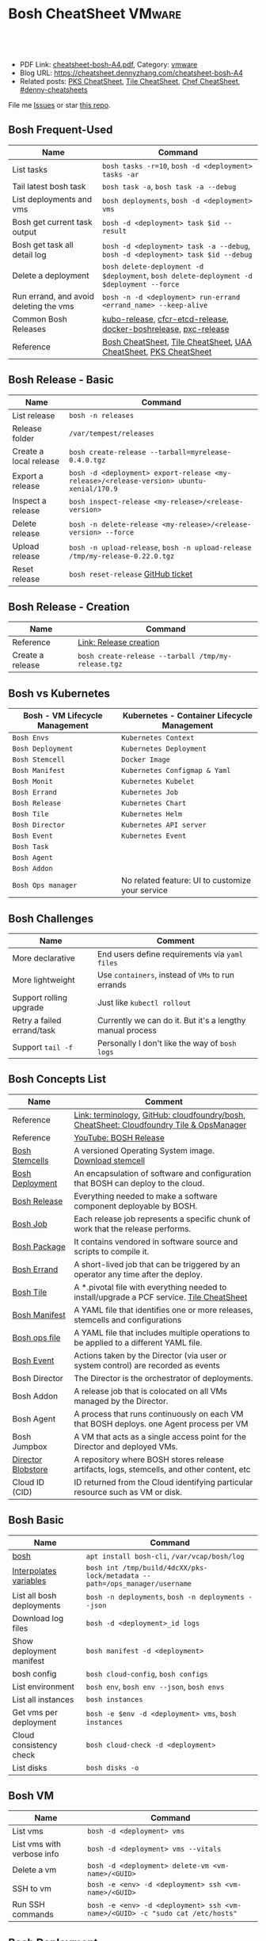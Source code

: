 * Bosh CheatSheet                                                    :VMware:
:PROPERTIES:
:type:     pivotal, pks, vmware
:export_file_name: cheatsheet-bosh-A4.pdf
:END:

#+BEGIN_HTML
<a href="https://github.com/dennyzhang/cheatsheet-bosh-A4"><img align="right" width="200" height="183" src="https://www.dennyzhang.com/wp-content/uploads/denny/watermark/github.png" /></a>
<div id="the whole thing" style="overflow: hidden;">
<div style="float: left; padding: 5px"> <a href="https://www.linkedin.com/in/dennyzhang001"><img src="https://www.dennyzhang.com/wp-content/uploads/sns/linkedin.png" alt="linkedin" /></a></div>
<div style="float: left; padding: 5px"><a href="https://github.com/dennyzhang"><img src="https://www.dennyzhang.com/wp-content/uploads/sns/github.png" alt="github" /></a></div>
<div style="float: left; padding: 5px"><a href="https://www.dennyzhang.com/slack" target="_blank" rel="nofollow"><img src="https://slack.dennyzhang.com/badge.svg" alt="slack"/></a></div>
</div>

<br/><br/>
<a href="http://makeapullrequest.com" target="_blank" rel="nofollow"><img src="https://img.shields.io/badge/PRs-welcome-brightgreen.svg" alt="PRs Welcome"/></a>
#+END_HTML

- PDF Link: [[https://github.com/dennyzhang/cheatsheet-bosh-A4/blob/master/cheatsheet-bosh-A4.pdf][cheatsheet-bosh-A4.pdf]], Category: [[https://cheatsheet.dennyzhang.com/category/vmware/][vmware]]
- Blog URL: https://cheatsheet.dennyzhang.com/cheatsheet-bosh-A4
- Related posts: [[https://cheatsheet.dennyzhang.com/cheatsheet-pks-A4][PKS CheatSheet]], [[https://cheatsheet.dennyzhang.com/cheatsheet-tile-A4][Tile CheatSheet]], [[https://cheatsheet.dennyzhang.com/cheatsheet-chef-A4][Chef CheatSheet]], [[https://github.com/topics/denny-cheatsheets][#denny-cheatsheets]]

File me [[https://github.com/DennyZhang/cheatsheet-bosh-A4/issues][Issues]] or star [[https://github.com/DennyZhang/cheatsheet-bosh-A4][this repo]].

[[https://cheatsheet.dennyzhang.com/cheatsheet-bosh-A4][https://raw.githubusercontent.com/dennyzhang/cheatsheet-bosh-A4/master/bosh-workflow-intro.jpg]]

** Bosh Frequent-Used
| Name                                   | Command                                                                                  |
|----------------------------------------+------------------------------------------------------------------------------------------|
| List tasks                             | =bosh tasks -r=10=, =bosh -d <deployment> tasks -ar=                                     |
| Tail latest bosh task                  | =bosh task -a=, =bosh task -a --debug=                                                   |
| List deployments and vms               | =bosh deployments=, =bosh -d <deployment> vms=                                           |
| Bosh get current task output           | =bosh -d <deployment> task $id --result=                                                 |
| Bosh get task all detail log           | =bosh -d <deployment> task -a --debug=, =bosh -d <deployment> task $id --debug=          |
| Delete a deployment                    | =bosh delete-deployment -d $deployment=, =bosh delete-deployment -d $deployment --force= |
| Run errand, and avoid deleting the vms | =bosh -n -d <deployment> run-errand <errand_name> --keep-alive=                          |
| Common Bosh Releases                   | [[https://github.com/cloudfoundry-incubator/kubo-release][kubo-release]], [[https://github.com/cloudfoundry-incubator/cfcr-etcd-release][cfcr-etcd-release]], [[https://github.com/cloudfoundry-incubator/docker-boshrelease][docker-boshrelease]], [[https://github.com/cloudfoundry-incubator/pxc-release][pxc-release]]                         |
| Reference                              | [[https://cheatsheet.dennyzhang.com/cheatsheet-bosh-A4][Bosh CheatSheet]], [[https://cheatsheet.dennyzhang.com/cheatsheet-tile-A4][Tile CheatSheet]], [[https://cheatsheet.dennyzhang.com/cheatsheet-uaa-A4][UAA CheatSheet]], [[https://cheatsheet.dennyzhang.com/cheatsheet-pks-A4][PKS CheatSheet]]                         |
** Bosh Release - Basic
| Name                    | Command                                                                                    |
|-------------------------+--------------------------------------------------------------------------------------------|
| List release            | =bosh -n releases=                                                                         |
| Release folder          | =/var/tempest/releases=                                                                    |
| Create a local release  | =bosh create-release --tarball=myrelease-0.4.0.tgz=                                        |
| Export a release        | =bosh -d <deployment> export-release <my-release>/<release-version> ubuntu-xenial/170.9= |
| Inspect a release       | =bosh inspect-release <my-release>/<release-version>=                                      |
| Delete release          | =bosh -n delete-release <my-release>/<release-version> --force=                            |
| Upload release          | =bosh -n upload-release=, =bosh -n upload-release /tmp/my-release-0.22.0.tgz=              |
| Reset release           | =bosh reset-release= [[https://github.com/cloudfoundry/bosh-cli/issues/28][GitHub ticket]]                                                         |
** Bosh Release - Creation
| Name             | Command                                             |
|------------------+-----------------------------------------------------|
| Reference        | [[https://bosh.io/docs/cli-v2/#release-creation][Link: Release creation]]                              |
| Create a release | =bosh create-release --tarball /tmp/my-release.tgz= |
#+BEGIN_HTML
<a href="https://www.dennyzhang.com"><img align="right" width="185" height="37" src="https://raw.githubusercontent.com/USDevOps/mywechat-slack-group/master/images/dns_small.png"></a>
#+END_HTML
** Bosh vs Kubernetes
| Bosh - VM Lifecycle Management | Kubernetes - Container Lifecycle Management      |
|--------------------------------+--------------------------------------------------|
| =Bosh Envs=                    | =Kubernetes Context=                             |
| =Bosh Deployment=              | =Kubernetes Deployment=                          |
| =Bosh Stemcell=                | =Docker Image=                                   |
| =Bosh Manifest=                | =Kubernetes Configmap & Yaml=                    |
| =Bosh Monit=                   | =Kubernetes Kubelet=                             |
| =Bosh Errand=                  | =Kubernetes Job=                                 |
| =Bosh Release=                 | =Kubernetes Chart=                               |
| =Bosh Tile=                    | =Kubernetes Helm=                                |
| =Bosh Director=                | =Kubernetes API server=                          |
| =Bosh Event=                   | =Kubernetes Event=                               |
| =Bosh Task=                    |                                                  |
| =Bosh Agent=                   |                                                  |
| =Bosh Addon=                   |                                                  |
| =Bosh Ops manager=             | No related feature: UI to customize your service |
** Bosh Challenges
| Name                       | Comment                                                   |
|----------------------------+-----------------------------------------------------------|
| More declarative           | End users define requirements via =yaml files=            |
| More lightweight           | Use =containers=, instead of =VMs= to run errands         |
| Support rolling upgrade    | Just like =kubectl rollout=                               |
| Retry a failed errand/task | Currently we can do it. But it's a lengthy manual process |
| Support =tail -f=          | Personally I don't like the way of =bosh logs=            |
** Bosh Concepts List
| Name               | Comment                                                                                   |
|--------------------+-------------------------------------------------------------------------------------------|
| Reference          | [[https://bosh.io/docs/terminology][Link: terminology]], [[https://github.com/cloudfoundry/bosh][GitHub: cloudfoundry/bosh]], [[https://cheatsheet.dennyzhang.com/cheatsheet-tile-A4][CheatSheet: Cloudfoundry Tile & OpsManager]]  |
| Reference          | [[https://www.youtube.com/watch?v=l91q00Vu2h8][YouTube: BOSH Release]]                                                                     |
| [[https://bosh.cloudfoundry.org/stemcells/][Bosh Stemcells]]     | A versioned Operating System image. [[https://network.pivotal.io/][Download stemcell]]                                     |
| [[https://bosh.io/docs/terminology/#deployment][Bosh Deployment]]    | An encapsulation of software and configuration that BOSH can deploy to the cloud.         |
| [[https://bosh.io/docs/release/][Bosh Release]]       | Everything needed to make a software component deployable by BOSH.                        |
| [[https://bosh.io/docs/jobs/][Bosh Job]]           | Each release job represents a specific chunk of work that the release performs.           |
| [[https://bosh.io/docs/terminology/#package][Bosh Package]]       | It contains vendored in software source and scripts to compile it.                        |
| [[https://bosh.io/docs/errands/][Bosh Errand]]        | A short-lived job that can be triggered by an operator any time after the deploy.         |
|--------------------+-------------------------------------------------------------------------------------------|
| [[https://docs.pivotal.io/tiledev/2-2/tile-structure.html][Bosh Tile]]          | A *.pivotal file with everything needed to install/upgrade a PCF service. [[https://cheatsheet.dennyzhang.com/cheatsheet-tile-A4][Tile CheatSheet]] |
| [[https://bosh.io/docs/terminology/#manifest][Bosh Manifest]]      | A YAML file that identifies one or more releases, stemcells and configurations            |
| [[https://bosh.io/docs/terminology/#operations-file][Bosh ops file]]      | A YAML file that includes multiple operations to be applied to a different YAML file.     |
| [[https://bosh.io/docs/terminology/#event][Bosh Event]]         | Actions taken by the Director (via user or system control) are recorded as events         |
|--------------------+-------------------------------------------------------------------------------------------|
| Bosh Director      | The Director is the orchestrator of deployments.                                          |
| Bosh Addon         | A release job that is colocated on all VMs managed by the Director.                       |
| Bosh Agent         | A process that runs continuously on each VM that BOSH deploys. one Agent process per VM   |
| Bosh Jumpbox       | A VM that acts as a single access point for the Director and deployed VMs.                |
| [[https://bosh.io/docs/release-blobs/][Director Blobstore]] | A repository where BOSH stores release artifacts, logs, stemcells, and other content, etc |
| Cloud ID (CID)     | ID returned from the Cloud identifying particular resource such as VM or disk.            |
** Bosh Basic
| Name                      | Command                                                                    |
|---------------------------+----------------------------------------------------------------------------|
| [[https://bosh.io/docs/cli-v2/][bosh]]                      | =apt install bosh-cli=, =/var/vcap/bosh/log=                               |
| [[https://bosh.io/docs/cli-int/][Interpolates variables]]    | =bosh int /tmp/build/4dcXX/pks-lock/metadata --path=/ops_manager/username= |
| List all bosh deployments | =bosh -n deployments=, =bosh -n deployments --json=                        |
| Download log files        | =bosh -d <deployment>_id logs=                                             |
| Show deployment manifest  | =bosh manifest -d <deployment>=                                            |
| bosh config               | =bosh cloud-config=, =bosh configs=                                        |
| List environment          | =bosh env=, =bosh env --json=, =bosh envs=                                 |
| List all instances        | =bosh instances=                                                           |
| Get vms per deployment    | =bosh -e $env -d <deployment> vms=, =bosh instances=                       |
| Cloud consistency check   | =bosh cloud-check -d <deployment>=                                         |
| List disks                | =bosh disks -o=                                                            |
** Bosh VM
| Name                       | Command                                                                       |
|----------------------------+-------------------------------------------------------------------------------|
| List vms                   | =bosh -d <deployment> vms=                                                    |
| List vms with verbose info | =bosh -d <deployment> vms --vitals=                                           |
| Delete a vm                | =bosh -d <deployment> delete-vm <vm-name>/<GUID>=                             |
| SSH to vm                  | =bosh -e <env> -d <deployment> ssh <vm-name>/<GUID>=                          |
| Run SSH commands           | =bosh -e <env> -d <deployment> ssh <vm-name>/<GUID> -c "sudo cat /etc/hosts"= |

[[https://cheatsheet.dennyzhang.com/cheatsheet-bosh-A4][https://raw.githubusercontent.com/dennyzhang/cheatsheet-bosh-A4/master/bosh.jpg]]
** Bosh Deployment
| Name                          | Command                                             |
|-------------------------------+-----------------------------------------------------|
| List bosh deployments         | =bosh deployments=                                  |
| Show detail of one deployment | =bosh -d <deployment> deployment=                   |
| Delete bosh deployment        | =bosh -n -d <deployment> delete-deployment --force= |
| Get deployment manifest yaml  | =bosh manifest -d <deployment> > my.yaml=           |
| Run bosh deployment from yaml | =bosh deploy -d <deployment> my.yaml=               |
** Bosh Task
| Name                          | Command                                    |
|-------------------------------+--------------------------------------------|
| List recent tasks             | =bosh -d <deployment> tasks --recent=      |
| List all tasks                | =bosh -d <deployment> tasks -ar=           |
| Attach to current task        | =bosh -d <deployment> task -a=             |
| Get task by id                | =bosh -d <deployment> task $id=            |
| Get task detail msg           | =bosh -d <deployment> task $id --debug=    |
| Get all logs for a deployment | =bosh -d <deployment> logs=                |
| Get log for one vm            | =bosh -d <deployment> logs $instance_name= |
| List bosh events              | =bosh events=                              |
** Bosh Job - Skeleton
| Name      | Command                                  |
|-----------+------------------------------------------|
| Reference | [[https://github.com/cloudfoundry-incubator/kubo-release/tree/master/jobs][Example: kubo-release/jobs]]               |
| provides  | Export resources for other bosh releases |
| consumes  | Use resources from other bosh releases   |
| packages  | Packages get installed by bosh           |
| templates | Conf files                               |
#+BEGIN_HTML
<a href="https://www.dennyzhang.com"><img align="right" width="185" height="37" src="https://raw.githubusercontent.com/USDevOps/mywechat-slack-group/master/images/dns_small.png"></a>
#+END_HTML
** Bosh Errand
| Name                                  | Command                                                                              |
|---------------------------------------+--------------------------------------------------------------------------------------|
| List errands                          | =bosh errands -d <deployment>=                                                       |
| Run errand in a new vm                | =bosh -n -d <deployment> run-errand <errand_name>=  [[https://bosh.io/docs/cli-v2/#run-errand][Link: run-errand]]                 |
| Run errand in a new vm with env alive | =bosh -n -d <deployment> run-errand <errand_name> --keep-alive=                      |
| Run errand in an existing vm          | =bosh -n -d <deployment> run-errand <errand_name> --instance=worker/instance-id=XXX= |
** Bosh Blob
| Name                   | Command                                                                                                          |
|------------------------+------------------------------------------------------------------------------------------------------------------|
| Reference              | [[https://bosh.io/docs/release-blobs/][Link: Working with Blobs]]                                                                                         |
| Configure credential   | If you need to upload/download with S3/GCP buckets, make sure =config/private.yml= has been configured correctly |
| Add local file to blob | =bosh add-blob /tmp/<telegraf:1.7-alpine.tgz> container-images/telegraf:1.7-alpine.tgz=                          |
| Upload blobs           | =bosh upload-blobs=, make sure =config/private.yml= is correct. blobs.yml will be automatically updated          |
| List blob              | =bosh blobs=                                                                                                     |
| Remove blob            | =bosh remove-blob container-images/cadvisor-v0.31.0.tgz=                                                         |
** Bosh Manifest
| Name               | Command                                        |
|--------------------+------------------------------------------------|
| Show bosh manifest | =bosh manifest -d <deployment>= [[https://bosh.io/docs/cli-v2#manifest][Link: manifest]] |
** Bosh Stemcell
| Name              | Command                                                                                         |
|-------------------+-------------------------------------------------------------------------------------------------|
| [[https://docs.pivotal.io/pivotalcf/2-3/customizing/understanding-stemcells.html][Floating stemcell]] | Floating stemcells allow upgrade to the minor versions of stemcells but not the major versions. |
| Upload stemcell   | =bosh -n upload-stemcell /tmp/stemcell.tgz=                                                     |
| List stemcells    | =bosh -n stemcells=                                                                             |
| Delete a stemcell | =bosh delete-stemcell <stemcell-name>/<stemcell-version>=                                       |
** Bosh Monit
| Name                                | Comment                        |
|-------------------------------------+--------------------------------|
| List bosh deployed daemon processes | =sudo su -=, =monit summary=   |
| Restart a given daemon processes    | =monit restart <process_name>= |
** Bosh Tools
| Name                        | Comment                                                                                         |
|-----------------------------+-------------------------------------------------------------------------------------------------|
| [[https://docs.cloudfoundry.org/bbr/][bbr]] bosh-backup-and-restore | a framework for backing up and restoring BOSH deployments and BOSH Directors.                   |
| [[https://github.com/cloudfoundry/bosh-bootloader][bbl]] bosh-bootloader         | a command line utility for standing up BOSH on multi-clouds                                     |
| [[https://github.com/cloudfoundry-incubator/bpm-release][bpm]] BOSH process manager    | isolation of BOSH jobs to make they run on many different work schedulers instead of monit only |
** Online Help Usage
#+BEGIN_EXAMPLE
 kubo@jumper:~$ bosh --help
 Usage:
   bosh [OPTIONS] <command>

 Application Options:
   -v, --version          Show CLI version
       --config=          Config file path (default: ~/.bosh/config) [$BOSH_CONFIG]
   -e, --environment=     Director environment name or URL [$BOSH_ENVIRONMENT]
       --ca-cert=         Director CA certificate path or value [$BOSH_CA_CERT]
       --sha2             Use SHA256 checksums [$BOSH_SHA2]
       --parallel=        The max number of parallel operations (default: 5)
       --client=          Override username or UAA client [$BOSH_CLIENT]
       --client-secret=   Override password or UAA client secret [$BOSH_CLIENT_SECRET]
   -d, --deployment=      Deployment name [$BOSH_DEPLOYMENT]
       --column=          Filter to show only given column(s)
       --json             Output as JSON
       --tty              Force TTY-like output
       --no-color         Toggle colorized output
   -n, --non-interactive  Don't ask for user input [$BOSH_NON_INTERACTIVE]

 Help Options:
   -h, --help             Show this help message

 Available commands:
   add-blob               Add blob                                           https://bosh.io/docs/cli-v2#add-blob
   alias-env              Alias environment to save URL and CA certificate   https://bosh.io/docs/cli-v2#alias-env
   attach-disk            Attaches disk to an instance                       https://bosh.io/docs/cli-v2#attach-disk
   blobs                  List blobs                                         https://bosh.io/docs/cli-v2#blobs
   cancel-task            Cancel task at its next checkpoint                 https://bosh.io/docs/cli-v2#cancel-task (aliases: ct)
   clean-up               Clean up releases, stemcells, disks, etc.          https://bosh.io/docs/cli-v2#clean-up
   cloud-check            Cloud consistency check and interactive repair     https://bosh.io/docs/cli-v2#cloud-check (aliases: cck, cloudcheck)
   cloud-config           Show current cloud config                          https://bosh.io/docs/cli-v2#cloud-config (aliases: cc)
   config                 Show current config for either ID or both type and name https://bosh.io/docs/cli-v2#config (aliases: c)
   configs                List configs                                       https://bosh.io/docs/cli-v2#configs (aliases: cs)
   cpi-config             Show current CPI config                            https://bosh.io/docs/cli-v2#cpi-config
   create-env             Create or update BOSH environment                  https://bosh.io/docs/cli-v2#create-env
   create-release         Create release                                     https://bosh.io/docs/cli-v2#create-release (aliases: cr)
   delete-config          Delete config                                      https://bosh.io/docs/cli-v2#delete-config (aliases: dc)
   delete-deployment      Delete deployment                                  https://bosh.io/docs/cli-v2#delete-deployment (aliases: deld)
   delete-disk            Delete disk                                        https://bosh.io/docs/cli-v2#delete-disk
   delete-env             Delete BOSH environment                            https://bosh.io/docs/cli-v2#delete-env
   delete-release         Delete release                                     https://bosh.io/docs/cli-v2#delete-release (aliases: delr)
   delete-snapshot        Delete snapshot                                    https://bosh.io/docs/cli-v2#delete-snapshot
   delete-snapshots       Delete all snapshots in a deployment               https://bosh.io/docs/cli-v2#delete-snapshots
   delete-stemcell        Delete stemcell                                    https://bosh.io/docs/cli-v2#delete-stemcell (aliases: dels)
   delete-vm              Delete VM                                          https://bosh.io/docs/cli-v2#delete-vm
   deploy                 Update deployment                                  https://bosh.io/docs/cli-v2#deploy (aliases: d)
   deployment             Show deployment information                        https://bosh.io/docs/cli-v2#deployment (aliases: dep)
   deployments            List deployments                                   https://bosh.io/docs/cli-v2#deployments (aliases: ds, deps)
   diff-config            Diff two configs by ID                             https://bosh.io/docs/cli-v2#diff-config
   disks                  List disks                                         https://bosh.io/docs/cli-v2#disks
   environment            Show environment                                   https://bosh.io/docs/cli-v2#environment (aliases: env)
   environments           List environments                                  https://bosh.io/docs/cli-v2#environments (aliases: envs)
   errands                List errands                                       https://bosh.io/docs/cli-v2#errands (aliases: es)
   event                  Show event details                                 https://bosh.io/docs/cli-v2#event
   events                 List events                                        https://bosh.io/docs/cli-v2#events
   export-release         Export the compiled release to a tarball           https://bosh.io/docs/cli-v2#export-release
   finalize-release       Create final release from dev release tarball      https://bosh.io/docs/cli-v2#finalize-release
   generate-job           Generate job                                       https://bosh.io/docs/cli-v2#generate-job
   generate-package       Generate package                                   https://bosh.io/docs/cli-v2#generate-package
   help                   Show this help message                             https://bosh.io/docs/cli-v2#help
   ignore                 Ignore an instance                                 https://bosh.io/docs/cli-v2#ignore
   init-release           Initialize release                                 https://bosh.io/docs/cli-v2#init-release
   inspect-release        List release contents such as jobs                 https://bosh.io/docs/cli-v2#inspect-release
   instances              List all instances in a deployment                 https://bosh.io/docs/cli-v2#instances (aliases: is)
   interpolate            Interpolates variables into a manifest             https://bosh.io/docs/cli-v2#interpolate (aliases: int)
   locks                  List current locks                                 https://bosh.io/docs/cli-v2#locks
   log-in                 Log in                                             https://bosh.io/docs/cli-v2#log-in (aliases: l, login)
   log-out                Log out                                            https://bosh.io/docs/cli-v2#log-out (aliases: logout)
   logs                   Fetch logs from instance(s)                        https://bosh.io/docs/cli-v2#logs
   manifest               Show deployment manifest                           https://bosh.io/docs/cli-v2#manifest (aliases: man)
   orphan-disk            Orphan disk                                        https://bosh.io/docs/cli-v2#orphan-disk
   recreate               Recreate instance(s)                               https://bosh.io/docs/cli-v2#recreate
   releases               List releases                                      https://bosh.io/docs/cli-v2#releases (aliases: rs)
   remove-blob            Remove blob                                        https://bosh.io/docs/cli-v2#remove-blob
   repack-stemcell        Repack stemcell                                    https://bosh.io/docs/cli-v2#repack-stemcell
   reset-release          Reset release                                      https://bosh.io/docs/cli-v2#reset-release
   restart                Restart instance(s)                                https://bosh.io/docs/cli-v2#restart
   run-errand             Run errand                                         https://bosh.io/docs/cli-v2#run-errand
   runtime-config         Show current runtime config                        https://bosh.io/docs/cli-v2#runtime-config (aliases: rc)
   scp                    SCP to/from instance(s)                            https://bosh.io/docs/cli-v2#scp
   snapshots              List snapshots                                     https://bosh.io/docs/cli-v2#snapshots
   ssh                    SSH into instance(s)                               https://bosh.io/docs/cli-v2#ssh
   start                  Start instance(s)                                  https://bosh.io/docs/cli-v2#start
   stemcells              List stemcells                                     https://bosh.io/docs/cli-v2#stemcells (aliases: ss)
   stop                   Stop instance(s)                                   https://bosh.io/docs/cli-v2#stop
   sync-blobs             Sync blobs                                         https://bosh.io/docs/cli-v2#sync-blobs
   take-snapshot          Take snapshot                                      https://bosh.io/docs/cli-v2#take-snapshot
   task                   Show task status and start tracking its output     https://bosh.io/docs/cli-v2#task (aliases: t)
   tasks                  List running or recent tasks                       https://bosh.io/docs/cli-v2#tasks (aliases: ts)
   unignore               Unignore an instance                               https://bosh.io/docs/cli-v2#unignore
   update-cloud-config    Update current cloud config                        https://bosh.io/docs/cli-v2#update-cloud-config (aliases: ucc)
   update-config          Update config                                      https://bosh.io/docs/cli-v2#update-config (aliases: uc)
   update-cpi-config      Update current CPI config                          https://bosh.io/docs/cli-v2#update-cpi-config
   update-resurrection    Enable/disable resurrection                        https://bosh.io/docs/cli-v2#update-resurrection
   update-runtime-config  Update current runtime config                      https://bosh.io/docs/cli-v2#update-runtime-config (aliases: urc)
   upload-blobs           Upload blobs                                       https://bosh.io/docs/cli-v2#upload-blobs
   upload-release         Upload release                                     https://bosh.io/docs/cli-v2#upload-release (aliases: ur)
   upload-stemcell        Upload stemcell                                    https://bosh.io/docs/cli-v2#upload-stemcell (aliases: us)
   variables              List variables                                     https://bosh.io/docs/cli-v2#variables (aliases: vars)
   vendor-package         Vendor package                                     https://bosh.io/docs/cli-v2#vendor-package
   vms                    List all VMs in all deployments                    https://bosh.io/docs/cli-v2#vms

 Succeeded
#+END_EXAMPLE
** More Resources
https://github.com/bosh-tips/tips

http://engineering.pivotal.io/post/compiled-releases-for-pipelines/

License: Code is licensed under [[https://www.dennyzhang.com/wp-content/mit_license.txt][MIT License]].
#+BEGIN_HTML
<a href="https://www.dennyzhang.com"><img align="right" width="201" height="268" src="https://raw.githubusercontent.com/USDevOps/mywechat-slack-group/master/images/denny_201706.png"></a>
<a href="https://www.dennyzhang.com"><img align="right" src="https://raw.githubusercontent.com/USDevOps/mywechat-slack-group/master/images/dns_small.png"></a>

<a href="https://www.linkedin.com/in/dennyzhang001"><img align="bottom" src="https://www.dennyzhang.com/wp-content/uploads/sns/linkedin.png" alt="linkedin" /></a>
<a href="https://github.com/dennyzhang"><img align="bottom"src="https://www.dennyzhang.com/wp-content/uploads/sns/github.png" alt="github" /></a>
<a href="https://www.dennyzhang.com/slack" target="_blank" rel="nofollow"><img align="bottom" src="https://slack.dennyzhang.com/badge.svg" alt="slack"/></a>
#+END_HTML
* org-mode configuration                                           :noexport:
#+STARTUP: overview customtime noalign logdone showall
#+DESCRIPTION:
#+KEYWORDS:
#+LATEX_HEADER: \usepackage[margin=0.6in]{geometry}
#+LaTeX_CLASS_OPTIONS: [8pt]
#+LATEX_HEADER: \usepackage[english]{babel}
#+LATEX_HEADER: \usepackage{lastpage}
#+LATEX_HEADER: \usepackage{fancyhdr}
#+LATEX_HEADER: \pagestyle{fancy}
#+LATEX_HEADER: \fancyhf{}
#+LATEX_HEADER: \rhead{Updated: \today}
#+LATEX_HEADER: \rfoot{\thepage\ of \pageref{LastPage}}
#+LATEX_HEADER: \lfoot{\href{https://github.com/dennyzhang/cheatsheet-bosh-A4}{GitHub: https://github.com/dennyzhang/cheatsheet-bosh-A4}}
#+LATEX_HEADER: \lhead{\href{https://cheatsheet.dennyzhang.com/cheatsheet-slack-A4}{Blog URL: https://cheatsheet.dennyzhang.com/cheatsheet-bosh-A4}}
#+AUTHOR: Denny Zhang
#+EMAIL:  denny@dennyzhang.com
#+TAGS: noexport(n)
#+PRIORITIES: A D C
#+OPTIONS:   H:3 num:t toc:nil \n:nil @:t ::t |:t ^:t -:t f:t *:t <:t
#+OPTIONS:   TeX:t LaTeX:nil skip:nil d:nil todo:t pri:nil tags:not-in-toc
#+EXPORT_EXCLUDE_TAGS: exclude noexport
#+SEQ_TODO: TODO HALF ASSIGN | DONE BYPASS DELEGATE CANCELED DEFERRED
#+LINK_UP:
#+LINK_HOME:
* #  --8<-------------------------- separator ------------------------>8-- :noexport:
* DONE local notes                                                 :noexport:
** DONE bosh get manifest for a failed task                        :noexport:
   CLOSED: [2018-10-19 Fri 21:44]
** CANCELED bosh get deployment definition                         :noexport:
   CLOSED: [2018-10-19 Fri 21:44]
 get the command to re-run: create deployment
** DONE release ''kubo/0.21.0'' has already been uploaded with commit_hash as ''0aec88e'' and uncommitted_changes as ''false''"
   CLOSED: [2018-11-04 Sun 00:25]
 bosh releases

 bosh delete-release
 bosh upload-release /var/tempest/releases/kubo-0.21.0-ubuntu-xenial-97.28.tgz

 #+BEGIN_EXAMPLE
 D, [2018-11-03T06:26:53.537936 #11047] [task:50] DEBUG -- DirectorJobRunner: (0.000782s) (conn: 47409745741100) COMMIT
 D, [2018-11-03T06:26:53.653917 #11047] [task:50] DEBUG -- DirectorJobRunner: (0.000129s) (conn: 47409745741100) BEGIN
 D, [2018-11-03T06:26:53.654764 #11047] [task:50] DEBUG -- DirectorJobRunner: (0.000437s) (conn: 47409745741100) UPDATE "tasks" SET "event_output" = ("event_output" || '{"time":1541226413,"error":{"code":30014,"message":"release ''kubo/0.21.0'' has already been uploaded with commit_hash as ''0aec88e'' and uncommitted_changes as ''false''"}}
 ') WHERE ("id" = 50)
 D, [2018-11-03T06:26:53.656019 #11047] [task:50] DEBUG -- DirectorJobRunner: (0.001151s) (conn: 47409745741100) COMMIT
 E, [2018-11-03T06:26:53.656153 #11047] [task:50] ERROR -- DirectorJobRunner: release 'kubo/0.21.0' has already been uploaded with commit_hash as '0aec88e' and uncommitted_changes as 'false'
 /var/vcap/data/packages/director/d78a9c75b15f3057af5ab8a4a40fe1e5d2545c78/gem_home/ruby/2.4.0/gems/bosh-director-0.0.0/lib/bosh/director/jobs/update_release.rb:148:in `process_release'
 /var/vcap/data/packages/director/d78a9c75b15f3057af5ab8a4a40fe1e5d2545c78/gem_home/ruby/2.4.0/gems/bosh-director-0.0.0/lib/bosh/director/jobs/update_release.rb:54:in `block in perform'
 /var/vcap/data/packages/director/d78a9c75b15f3057af5ab8a4a40fe1e5d2545c78/gem_home/ruby/2.4.0/gems/bosh-director-0.0.0/lib/bosh/director/lock_helper.rb:24:in `block in with_release_lock'
 /var/vcap/data/packages/director/d78a9c75b15f3057af5ab8a4a40fe1e5d2545c78/gem_home/ruby/2.4.0/gems/bosh-director-0.0.0/lib/bosh/director/lock_helper.rb:36:in `with_release_locks'
 /var/vcap/data/packages/director/d78a9c75b15f3057af5ab8a4a40fe1e5d2545c78/gem_home/ruby/2.4.0/gems/bosh-director-0.0.0/lib/bosh/director/lock_helper.rb:24:in `with_release_lock'
 /var/vcap/data/packages/director/d78a9c75b15f3057af5ab8a4a40fe1e5d2545c78/gem_home/ruby/2.4.0/gems/bosh-director-0.0.0/lib/bosh/director/jobs/update_release.rb:54:in `perform'
 /var/vcap/data/packages/director/d78a9c75b15f3057af5ab8a4a40fe1e5d2545c78/gem_home/ruby/2.4.0/gems/bosh-director-0.0.0/lib/bosh/director/job_runner.rb:99:in `perform_job'
 /var/vcap/data/packages/director/d78a9c75b15f3057af5ab8a4a40fe1e5d2545c78/gem_home/ruby/2.4.0/gems/bosh-director-0.0.0/lib/bosh/director/job_runner.rb:34:in `block in run'
 /var/vcap/data/packages/director/d78a9c75b15f3057af5ab8a4a40fe1e5d2545c78/gem_home/ruby/2.4.0/gems/bosh_common-0.0.0/lib/common/thread_formatter.rb:52:in `with_thread_name'
 /var/vcap/data/packages/director/d78a9c75b15f3057af5ab8a4a40fe1e5d2545c78/gem_home/ruby/2.4.0/gems/bosh-director-0.0.0/lib/bosh/director/job_runner.rb:34:in `run'
 /var/vcap/data/packages/director/d78a9c75b15f3057af5ab8a4a40fe1e5d2545c78/gem_home/ruby/2.4.0/gems/bosh-director-0.0.0/lib/bosh/director/jobs/base_job.rb:10:in `perform'
 /var/vcap/data/packages/director/d78a9c75b15f3057af5ab8a4a40fe1e5d2545c78/gem_home/ruby/2.4.0/gems/bosh-director-0.0.0/lib/bosh/director/jobs/db_job.rb:36:in `block in perform'
 /var/vcap/data/packages/director/d78a9c75b15f3057af5ab8a4a40fe1e5d2545c78/gem_home/ruby/2.4.0/gems/bosh-director-0.0.0/lib/bosh/director/jobs/db_job.rb:83:in `block (3 levels) in run'
 /var/vcap/data/packages/director/d78a9c75b15f3057af5ab8a4a40fe1e5d2545c78/gem_home/ruby/2.4.0/gems/eventmachine-1.2.5/lib/eventmachine.rb:1076:in `block in spawn_threadpool'
 /var/vcap/data/packages/director/d78a9c75b15f3057af5ab8a4a40fe1e5d2545c78/gem_home/ruby/2.4.0/gems/logging-2.2.2/lib/logging/diagnostic_context.rb:474:in `block in create_with_logging_context'
 D, [2018-11-03T06:26:53.656976 #11047] [task:50] DEBUG -- DirectorJobRunner: (0.000354s) (conn: 47409745741100) SELECT * FROM "tasks" WHERE "id" = 50
 D, [2018-11-03T06:26:53.658250 #11047] [task:50] DEBUG -- DirectorJobRunner: (0.000116s) (conn: 47409745741100) BEGIN
 D, [2018-11-03T06:26:53.659062 #11047] [task:50] DEBUG -- DirectorJobRunner: (0.000360s) (conn: 47409745741100) UPDATE "tasks" SET "state" = 'error', "timestamp" = '2018-11-03 06:26:53.657712+0000', "description" = 'create release', "result" = 'release ''kubo/0.21.0'' has already been uploaded with commit_hash as ''0aec88e'' and uncommitted_changes as ''false''', "output" = '/var/vcap/store/director/tasks/50', "checkpoint_time" = '2018-11-03 06:26:49.931015+0000', "type" = 'update_release', "username" = 'ops_manager', "deployment_name" = NULL, "started_at" = '2018-11-03 06:26:49.930927+0000', "event_output" = '{"time":1541226409,"stage":"Extracting release","tags":[],"total":1,"task":"Extracting release","index":1,"state":"started","progress":0}
 {"time":1541226413,"stage":"Extracting release","tags":[],"total":1,"task":"Extracting release","index":1,"state":"finished","progress":100}
 {"time":1541226413,"stage":"Verifying manifest","tags":[],"total":1,"task":"Verifying manifest","index":1,"state":"started","progress":0}
 {"time":1541226413,"stage":"Verifying manifest","tags":[],"total":1,"task":"Verifying manifest","index":1,"state":"finished","progress":100}
 {"time":1541226413,"error":{"code":30014,"message":"release ''kubo/0.21.0'' has already been uploaded with commit_hash as ''0aec88e'' and uncommitted_changes as ''false''"}}
 ', "result_output" = '', "context_id" = '' WHERE ("id" = 50)
 D, [2018-11-03T06:26:53.660295 #11047] [task:50] DEBUG -- DirectorJobRunner: (0.001118s) (conn: 47409745741100) COMMIT
 I, [2018-11-03T06:26:53.660426 #11047] []  INFO -- DirectorJobRunner: Task took 3.731681985 seconds to process.

 Task 50 error

 Capturing task '50' output:
   Expected task '50' to succeed but state is 'error'

 Exit code 1
 kubo@jumper:~$ bosh releases
 Using environment '30.0.0.11' as client 'ops_manager'

 Name         Version        Commit Hash
 bosh-dns     1.10.0*        7c6515f
 bpm          0.12.2*        74fdfe4
 cf-mysql     36.14.0        aa04a97
 cfcr-etcd    1.4.0*         51b6e96
 docker       32.0.3         b4d5a45
 ~            32.0.0*        542c382
 kubo         0.21.0*        07a294b
 pks-helpers  50.0.0         678c797
 pks-vrops    0.6.0-dev.37*  1bdc6df

 (*) Currently deployed
 (+) Uncommitted changes

 9 releases

 Succeeded
 #+END_EXAMPLE

* TODO Contribute back the cheatsheet to bosh community            :noexport:
* TODO draw a bosh diagram                                         :noexport:
* #  --8<-------------------------- separator ------------------------>8-- :noexport:
* TODO Update errand setting                                       :noexport:
https://bosh.io/docs/errands/
* DONE Login to vm and debug                                       :noexport:
  CLOSED: [2018-10-19 Fri 21:45]
* TODO bosh interpolate                                            :noexport:
* TODO bosh manifest                                               :noexport:
#+BEGIN_EXAMPLE
 kubo@jumper:~$  bosh manifest -d service-instance_1ee08f0f-2e8a-45f9-a1f8-5e0d608225b4
 Using environment '30.0.0.11' as client 'ops_manager'

 Using deployment 'service-instance_1ee08f0f-2e8a-45f9-a1f8-5e0d608225b4'

 ---
 addons:
 - name: bosh-dns-aliases
   jobs:
   - name: kubo-dns-aliases
     release: kubo
 name: service-instance_1ee08f0f-2e8a-45f9-a1f8-5e0d608225b4
 releases:
 - name: kubo
   version: 0.16.3
 - name: cfcr-etcd
   version: 1.0.2
 - name: docker
   version: 31.1.0
 - name: pks-nsx-t
   version: 0.9.0
 - name: pks-vrli
   version: 0.2.0
 - name: syslog-migration
   version: '10'
 - name: bpm
   version: 0.4.0
 - name: wavefront-proxy
   version: 0.3.0
 - name: pks-helpers
   version: 28.0.0
 stemcells:
 - alias: trusty
   os: ubuntu-trusty
   version: '3541.25'
 instance_groups:
 - name: apply-addons
   lifecycle: errand
   instances: 1
   jobs:
   - name: apply-specs
     release: kubo
     consumes:
       cloud-provider:
         from: master-cloud-provider
     properties:
       addons-spec: ''
       admin-password: EYX_b6qlSz0Ez7jNDql7GULX
       admin-username: admin
       api-token: "((kubelet-password))"
       authorization-mode: rbac
       tls:
         heapster: "((tls-heapster))"
         influxdb: "((tls-influxdb))"
         kubernetes: "((tls-kubernetes))"
         kubernetes-dashboard: "((tls-kubernetes-dashboard))"
   - name: syslog_forwarder
     release: syslog-migration
     properties:
       syslog:
         address: ''
         ca_cert:
         migration:
           disabled: false
         permitted_peer: ''
         port: '514'
         tls_enabled: false
         transport: tcp
   vm_type: micro
   stemcell: trusty
   azs:
   - az-1
   networks:
   - name: pks-1ee08f0f-2e8a-45f9-a1f8-5e0d608225b4-cluster-switch
 - name: master
   instances: 1
   jobs:
   - name: bpm
     release: bpm
   - name: kube-apiserver
     release: kubo
     consumes:
       cloud-provider:
         from: master-cloud-provider
     properties:
       admin-password: EYX_b6qlSz0Ez7jNDql7GULX
       admin-username: admin
       authorization-mode: rbac
       backend_port: 8443
       kube-controller-manager-password: "((kube-controller-manager-password))"
       kube-proxy-password: "((kube-proxy-password))"
       kube-scheduler-password: "((kube-scheduler-password))"
       kubelet-drain-password: "((kubelet-drain-password))"
       kubelet-password: "((kubelet-password))"
       port: 8443
       route-sync-password: "((route-sync-password))"
       service-account-public-key: "((service-account-key.public_key))"
       tls:
         kubernetes:
           ca: "((tls-kubernetes.ca))"
           certificate: "((tls-kubernetes.certificate))"
           private_key: "((tls-kubernetes.private_key))"
   - name: kube-controller-manager
     release: kubo
     consumes:
       cloud-provider:
         from: master-cloud-provider
     properties:
       api-token: "((kube-controller-manager-password))"
       service-account-private-key: "((service-account-key.private_key))"
       tls:
         kubernetes: "((tls-kubernetes))"
   - name: kube-scheduler
     release: kubo
     properties:
       api-token: "((kube-scheduler-password))"
       tls:
         kubernetes: "((tls-kubernetes))"
   - name: kubernetes-roles
     release: kubo
     consumes:
       cloud-provider:
         from: master-cloud-provider
     properties:
       admin-password: EYX_b6qlSz0Ez7jNDql7GULX
       admin-username: admin
       authorization-mode: rbac
       tls:
         kubernetes: "((tls-kubernetes))"
   - name: etcd
     release: cfcr-etcd
     properties:
       tls:
         etcd:
           ca: "((tls-etcd.ca))"
           certificate: "((tls-etcd.certificate))"
           private_key: "((tls-etcd.private_key))"
         etcdctl:
           ca: "((tls-etcdctl.ca))"
           certificate: "((tls-etcdctl.certificate))"
           private_key: "((tls-etcdctl.private_key))"
         peer:
           ca: "((tls-etcd.ca))"
           certificate: "((tls-etcd.certificate))"
           private_key: "((tls-etcd.private_key))"
   - name: cloud-provider
     release: kubo
     provides:
       cloud-provider:
         as: master-cloud-provider
     properties:
       cloud-provider:
         type: vsphere
         vsphere:
           datacenter: kubo-dc
           datastore: iscsi-ds-0
           insecure-flag: 1
           password: Admin!23
           server: 192.168.111.24
           user: administrator@vsphere.local
           vms: pcf_vms
           working-dir: "/kubo-dc/vm/pcf_vms/aca565a2-93be-4dc2-85dd-d7a512cc0dd7"
   - name: syslog_forwarder
     release: syslog-migration
     properties:
       syslog:
         address: ''
         ca_cert:
         migration:
           disabled: false
         permitted_peer: ''
         port: '514'
         tls_enabled: false
         transport: tcp
   - name: pks-nsx-t-resource-check
     release: pks-nsx-t
     properties:
       nsx-t-ca-cert: |-
         -----BEGIN CERTIFICATE-----
         MIIDZDCCAkygAwIBAgIGAWP3qchFMA0GCSqGSIb3DQEBCwUAMHMxJDAiBgNVBAMM
         G25zeG1hbmFnZXIucGtzLnZtd2FyZS5sb2NhbDEPMA0GA1UECgwGVk13YXJlMQww
         CgYDVQQLDANDTkExCzAJBgNVBAYTAlVTMQswCQYDVQQIDAJDQTESMBAGA1UEBwwJ
         UGFsbyBBbHRvMB4XDTE4MDYxMzA1NDEyOVoXDTIzMDYxMjA1NDEyOVowczEkMCIG
         A1UEAwwbbnN4bWFuYWdlci5wa3Mudm13YXJlLmxvY2FsMQ8wDQYDVQQKDAZWTXdh
         cmUxDDAKBgNVBAsMA0NOQTELMAkGA1UEBhMCVVMxCzAJBgNVBAgMAkNBMRIwEAYD
         VQQHDAlQYWxvIEFsdG8wggEiMA0GCSqGSIb3DQEBAQUAA4IBDwAwggEKAoIBAQDZ
         XSVftNvRA2/jQP/UL1ACKb6qR5TDNTE83ehvoZdRZUMra+R89YaS0y0jfaLk4QT0
         jDGU/BPs6iR6HyivWwkwm8SGBxetyPkrR84UFKX9fJideRAU1TaYIc+NEn53hQjC
         e4YR0Be5+U+yT+N8j/J8kirFydKpIk7YHSDIi3Kpa96NeHb12MhzvmEDo3Ia8bEM
         X0oh3ZcNlCsmA2vAr8PBG4Q/ThvCG/xsWCuMTz/gKfjIn/twGl58xzH22bZsLSQN
         cHZuZalJC4qP71UCTdpnTh9N2Bmv9v05yZEqvd452NE2l0m5AlNLlGzbBn+mekZX
         5y47R6quaTdIpHNjrvw5AgMBAAEwDQYJKoZIhvcNAQELBQADggEBAK9mzSMZfzCs
         ZPRXd1WF+q+OKebmhJma64QjgRzuYqCs6WI7kUqTF2k2l3o5v8e2cnJKIbig89cD
         L7SmttBtHqdcHjKoMDujuqhCsrHntcLYYKc/cgrpQbUC8cL2eelSX0CTS4Ss2VlZ
         saNFwvJ0Yx8P0eDIQkJ3fP57nfe6vrgAQOdU/iqhfvCqhn3RPKVXbuQTdxdBBC0X
         8lVwa+gpSPjphOuoQvavQdi7yXB/V0ZR2a9ifEK2trrKpuMeZSaOMTbzWR3dsdCP
         aiHDurt8SBR77mTNf0NEmeTELe6NYzOshrYV/mwLgOvzCS7UCLb7PmfgiIk3DTdc
         9e3xcRutBgI=
         -----END CERTIFICATE-----
       nsx-t-host: nsxmanager.pks.vmware.local
       nsx-t-insecure: true
       nsx-t-password: Admin!23Admin
       nsx-t-user: admin
   - name: pks-nsx-t-floating-ip-association
     release: pks-nsx-t
     properties:
       cluster-name:
       floating-ip: 192.168.150.104
       floating-ip-pool-id: d0ece6ff-b7bb-4a55-bc22-f6ec0b7ca297
       master-ip:
       nsx-t-ca-cert: |-
         -----BEGIN CERTIFICATE-----
         MIIDZDCCAkygAwIBAgIGAWP3qchFMA0GCSqGSIb3DQEBCwUAMHMxJDAiBgNVBAMM
         G25zeG1hbmFnZXIucGtzLnZtd2FyZS5sb2NhbDEPMA0GA1UECgwGVk13YXJlMQww
         CgYDVQQLDANDTkExCzAJBgNVBAYTAlVTMQswCQYDVQQIDAJDQTESMBAGA1UEBwwJ
         UGFsbyBBbHRvMB4XDTE4MDYxMzA1NDEyOVoXDTIzMDYxMjA1NDEyOVowczEkMCIG
         A1UEAwwbbnN4bWFuYWdlci5wa3Mudm13YXJlLmxvY2FsMQ8wDQYDVQQKDAZWTXdh
         cmUxDDAKBgNVBAsMA0NOQTELMAkGA1UEBhMCVVMxCzAJBgNVBAgMAkNBMRIwEAYD
         VQQHDAlQYWxvIEFsdG8wggEiMA0GCSqGSIb3DQEBAQUAA4IBDwAwggEKAoIBAQDZ
         XSVftNvRA2/jQP/UL1ACKb6qR5TDNTE83ehvoZdRZUMra+R89YaS0y0jfaLk4QT0
         jDGU/BPs6iR6HyivWwkwm8SGBxetyPkrR84UFKX9fJideRAU1TaYIc+NEn53hQjC
         e4YR0Be5+U+yT+N8j/J8kirFydKpIk7YHSDIi3Kpa96NeHb12MhzvmEDo3Ia8bEM
         X0oh3ZcNlCsmA2vAr8PBG4Q/ThvCG/xsWCuMTz/gKfjIn/twGl58xzH22bZsLSQN
         cHZuZalJC4qP71UCTdpnTh9N2Bmv9v05yZEqvd452NE2l0m5AlNLlGzbBn+mekZX
         5y47R6quaTdIpHNjrvw5AgMBAAEwDQYJKoZIhvcNAQELBQADggEBAK9mzSMZfzCs
         ZPRXd1WF+q+OKebmhJma64QjgRzuYqCs6WI7kUqTF2k2l3o5v8e2cnJKIbig89cD
         L7SmttBtHqdcHjKoMDujuqhCsrHntcLYYKc/cgrpQbUC8cL2eelSX0CTS4Ss2VlZ
         saNFwvJ0Yx8P0eDIQkJ3fP57nfe6vrgAQOdU/iqhfvCqhn3RPKVXbuQTdxdBBC0X
         8lVwa+gpSPjphOuoQvavQdi7yXB/V0ZR2a9ifEK2trrKpuMeZSaOMTbzWR3dsdCP
         aiHDurt8SBR77mTNf0NEmeTELe6NYzOshrYV/mwLgOvzCS7UCLb7PmfgiIk3DTdc
         9e3xcRutBgI=
         -----END CERTIFICATE-----
       nsx-t-host: nsxmanager.pks.vmware.local
       nsx-t-insecure: true
       nsx-t-password: Admin!23Admin
       nsx-t-user: admin
       release-floating-ip: false
       t0-router-id: 1748c98f-aeda-416f-b3bb-a60d1b37f441
   vm_type: medium
   stemcell: trusty
   persistent_disk_type: '10240'
   azs:
   - az-1
   networks:
   - name: pks-1ee08f0f-2e8a-45f9-a1f8-5e0d608225b4-cluster-switch
 - name: worker
   instances: 2
   jobs:
   - name: docker
     release: docker
     properties:
       bip: 172.17.0.1/24
       default_ulimits:
       - nofile=65536
       env: {}
       flannel: false
       ip_masq: false
       iptables: false
       log_level: error
       log_options:
       - max-size=128m
       - max-file=2
       storage_driver: overlay
       store_dir: "/var/vcap/store"
       tls_cacert: "((tls-docker.ca))"
       tls_cert: "((tls-docker.certificate))"
       tls_key: "((tls-docker.private_key))"
   - name: kubernetes-dependencies
     release: kubo
   - name: kubelet
     release: kubo
     consumes:
       cloud-provider:
         from: worker-cloud-provider
     properties:
       api-token: "((kubelet-password))"
       drain-api-token: "((kubelet-drain-password))"
       tls:
         kubelet: "((tls-kubelet))"
         kubernetes: "((tls-kubernetes))"
   - name: kube-proxy
     release: kubo
     properties:
       api-token: "((kube-proxy-password))"
       tls:
         kubernetes: "((tls-kubernetes))"
   - name: drain-cluster
     release: pks-helpers
   - name: cloud-provider
     release: kubo
     provides:
       cloud-provider:
         as: worker-cloud-provider
     properties:
       cloud-provider:
         type: vsphere
         vsphere:
           datacenter: kubo-dc
           datastore: iscsi-ds-0
           insecure-flag: 1
           password: Admin!23
           server: 192.168.111.24
           user: administrator@vsphere.local
           vms: pcf_vms
           working-dir: "/kubo-dc/vm/pcf_vms/aca565a2-93be-4dc2-85dd-d7a512cc0dd7"
   - name: syslog_forwarder
     release: syslog-migration
     properties:
       syslog:
         address: ''
         ca_cert:
         migration:
           disabled: false
         permitted_peer: ''
         port: '514'
         tls_enabled: false
         transport: tcp
   - name: nsx-pod-networking
     release: pks-nsx-t
   - name: ncp
     release: pks-nsx-t
     properties:
       authorization-mode: rbac
       nsx-t-ca-cert: |-
         -----BEGIN CERTIFICATE-----
         MIIDZDCCAkygAwIBAgIGAWP3qchFMA0GCSqGSIb3DQEBCwUAMHMxJDAiBgNVBAMM
         G25zeG1hbmFnZXIucGtzLnZtd2FyZS5sb2NhbDEPMA0GA1UECgwGVk13YXJlMQww
         CgYDVQQLDANDTkExCzAJBgNVBAYTAlVTMQswCQYDVQQIDAJDQTESMBAGA1UEBwwJ
         UGFsbyBBbHRvMB4XDTE4MDYxMzA1NDEyOVoXDTIzMDYxMjA1NDEyOVowczEkMCIG
         A1UEAwwbbnN4bWFuYWdlci5wa3Mudm13YXJlLmxvY2FsMQ8wDQYDVQQKDAZWTXdh
         cmUxDDAKBgNVBAsMA0NOQTELMAkGA1UEBhMCVVMxCzAJBgNVBAgMAkNBMRIwEAYD
         VQQHDAlQYWxvIEFsdG8wggEiMA0GCSqGSIb3DQEBAQUAA4IBDwAwggEKAoIBAQDZ
         XSVftNvRA2/jQP/UL1ACKb6qR5TDNTE83ehvoZdRZUMra+R89YaS0y0jfaLk4QT0
         jDGU/BPs6iR6HyivWwkwm8SGBxetyPkrR84UFKX9fJideRAU1TaYIc+NEn53hQjC
         e4YR0Be5+U+yT+N8j/J8kirFydKpIk7YHSDIi3Kpa96NeHb12MhzvmEDo3Ia8bEM
         X0oh3ZcNlCsmA2vAr8PBG4Q/ThvCG/xsWCuMTz/gKfjIn/twGl58xzH22bZsLSQN
         cHZuZalJC4qP71UCTdpnTh9N2Bmv9v05yZEqvd452NE2l0m5AlNLlGzbBn+mekZX
         5y47R6quaTdIpHNjrvw5AgMBAAEwDQYJKoZIhvcNAQELBQADggEBAK9mzSMZfzCs
         ZPRXd1WF+q+OKebmhJma64QjgRzuYqCs6WI7kUqTF2k2l3o5v8e2cnJKIbig89cD
         L7SmttBtHqdcHjKoMDujuqhCsrHntcLYYKc/cgrpQbUC8cL2eelSX0CTS4Ss2VlZ
         saNFwvJ0Yx8P0eDIQkJ3fP57nfe6vrgAQOdU/iqhfvCqhn3RPKVXbuQTdxdBBC0X
         8lVwa+gpSPjphOuoQvavQdi7yXB/V0ZR2a9ifEK2trrKpuMeZSaOMTbzWR3dsdCP
         aiHDurt8SBR77mTNf0NEmeTELe6NYzOshrYV/mwLgOvzCS7UCLb7PmfgiIk3DTdc
         9e3xcRutBgI=
         -----END CERTIFICATE-----
       nsx-t-host: nsxmanager.pks.vmware.local
       nsx-t-insecure: true
       nsx-t-password: Admin!23Admin
       nsx-t-user: admin
       use-native-loadbalancer: true
   vm_type: medium
   stemcell: trusty
   persistent_disk_type: '10240'
   azs:
   - az-1
   networks:
   - name: pks-1ee08f0f-2e8a-45f9-a1f8-5e0d608225b4-cluster-switch
 update:
   canaries: 1
   canary_watch_time: 10000-300000
   update_watch_time: 10000-300000
   max_in_flight: 1
   serial: true
 properties:
   kubernetes-api-url: https://192.168.150.104:8443
   nsxt_network: true
 variables:
 - name: kubelet-password
   type: password
 - name: kubelet-drain-password
   type: password
 - name: kube-proxy-password
   type: password
 - name: kube-controller-manager-password
   type: password
 - name: kube-scheduler-password
   type: password
 - name: route-sync-password
   type: password
 - name: kubo_ca
   type: certificate
   options:
     common_name: ca
     is_ca: true
 - name: tls-kubelet
   type: certificate
   options:
     alternative_names: []
     ca: kubo_ca
     common_name: kubelet.cfcr.internal
     organization: system:nodes
 - name: tls-kubernetes
   type: certificate
   options:
     alternative_names:
     - 10.100.200.1
     - kubernetes
     - kubernetes.default
     - kubernetes.default.svc
     - kubernetes.default.svc.cluster.local
     - master.cfcr.internal
     - 192.168.150.104
     ca: "/p-bosh/psss-container-service-37f4102408dc7e3b4fcf/kubo_odb_ca"
     common_name: 192.168.150.104
     organization: system:masters
 - name: service-account-key
   type: rsa
 - name: tls-docker
   type: certificate
   options:
     ca: kubo_ca
     common_name: docker.cfcr.internal
 - name: tls-etcd
   type: certificate
   options:
     alternative_names:
     - master.cfcr.internal
     ca: kubo_ca
     common_name: master.cfcr.internal
     extended_key_usage:
     - client_auth
     - server_auth
 - name: tls-etcdctl
   type: certificate
   options:
     ca: kubo_ca
     common_name: etcdClient
     extended_key_usage:
     - client_auth
 - name: tls-heapster
   type: certificate
   options:
     alternative_names:
     - heapster.kube-system.svc.cluster.local
     ca: kubo_ca
     common_name: heapster
 - name: tls-influxdb
   type: certificate
   options:
     alternative_names: []
     ca: kubo_ca
     common_name: monitoring-influxdb
 - name: kubernetes-dashboard-ca
   type: certificate
   options:
     common_name: ca
     is_ca: true
 - name: tls-kubernetes-dashboard
   type: certificate
   options:
     alternative_names: []
     ca: kubernetes-dashboard-ca
     common_name: kubernetesdashboard.cfcr.internal
 features:
   use_dns_addresses: true

 Succeeded
#+END_EXAMPLE
* HALF bosh: /tmp/build/4dc76c32/github-kubo-deployment/kubo-deployment-0.19.0/kubo-deployment/manifests :noexport:
* HALF scenario: bosh how to tail a deployment                     :noexport:
#+BEGIN_EXAMPLE
ubuntu@opsman:~$ bosh tasks --recent=10
Using environment '30.0.0.11' as client 'ops_manager'

ID  State       Started At                    Last Activity At              User         Deployment                                      Description        Result
26  processing  Tue Oct  9 17:52:54 UTC 2018  Tue Oct  9 17:52:54 UTC 2018  ops_manager  pivotal-container-service-6114061bd13957604dcb  create deployment  -
25  done        Tue Oct  9 17:52:38 UTC 2018  Tue Oct  9 17:52:52 UTC 2018  ops_manager  -                                               create release     Created release 'wavefront-proxy/0.8.0'
24  done        Tue Oct  9 17:51:31 UTC 2018  Tue Oct  9 17:51:54 UTC 2018  ops_manager  -                                               create release     Created release 'backup-and-restore-sdk/1.8.0'
23  done        Tue Oct  9 17:50:44 UTC 2018  Tue Oct  9 17:50:52 UTC 2018  ops_manager  -                                               create release     Created release 'bpm/0.6.0'
22  done        Tue Oct  9 17:50:19 UTC 2018  Tue Oct  9 17:50:32 UTC 2018  ops_manager  -                                               create release     Created release 'uaa/60.2'
21  done        Tue Oct  9 17:49:57 UTC 2018  Tue Oct  9 17:50:02 UTC 2018  ops_manager  -                                               create release     Created release 'event-emitter/0.13.0'
20  done        Tue Oct  9 17:49:45 UTC 2018  Tue Oct  9 17:49:46 UTC 2018  ops_manager  -                                               create release     Created release 'pks-telemetry/0.9.2'
19  done        Tue Oct  9 17:49:38 UTC 2018  Tue Oct  9 17:49:43 UTC 2018  ops_manager  -                                               create release     Created release 'syslog-migration/11.1.1'
18  done        Tue Oct  9 17:49:29 UTC 2018  Tue Oct  9 17:49:30 UTC 2018  ops_manager  -                                               create release     Created release 'pks-vrli/0.6.0'
17  done        Tue Oct  9 17:49:14 UTC 2018  Tue Oct  9 17:49:25 UTC 2018  ops_manager  -                                               create release     Created release 'nsx-cf-cni/2.3.0.10066840'

10 tasks

Succeeded
ubuntu@opsman:~$ bosh tasks --recent=10^C
ubuntu@opsman:~$ bosh task -a
Using environment '30.0.0.11' as client 'ops_manager'

Task 26

Task 26 | 17:52:54 | Preparing deployment: Preparing deployment (00:00:10)
Task 26 | 17:53:17 | Preparing package compilation: Finding packages to compile (00:00:00)
Task 26 | 17:53:17 | Compiling packages: golang-1-linux/8fb48ae1b653b7d0b49d0cbcea856bb8da8a5700
Task 26 | 17:53:17 | Compiling packages: golang-1-linux/4f3c42aabef059e5de7860640cf39ff2b151ba32
Task 26 | 17:55:18 | Compiling packages: golang-1-linux/8fb48ae1b653b7d0b49d0cbcea856bb8da8a5700 (00:02:01)
Task 26 | 17:55:18 | Compiling packages: bosh-dns/138f3bd2440ba97f0a7d8912facb5d4a2b320850
Task 26 | 17:55:19 | Compiling packages: golang-1-linux/4f3c42aabef059e5de7860640cf39ff2b151ba32 (00:02:02)
Task 26 | 17:55:19 | Compiling packages: wavefront-alert/7ac3434157adbcd7dd2be99742f41413c6632189 (00:00:32)
Task 26 | 17:55:58 | Compiling packages: bosh-dns/138f3bd2440ba97f0a7d8912facb5d4a2b320850 (00:00:40)
Task 26 | 17:56:18 | Creating missing vms: pivotal-container-service/75361870-d03f-4afc-8303-6f8d301b8dce (0) (00:01:33)
Task 26 | 17:57:51 | Updating instance pivotal-container-service: pivotal-container-service/75361870-d03f-4afc-8303-6f8d301b8dce (0) (canary)
#+END_EXAMPLE
* #  --8<-------------------------- separator ------------------------>8-- :noexport:
* TODO Bosh build the local release and test against it            :noexport:
* TODO How bosh release and errand connect with each other?        :noexport:
* TODO what ops-files is: https://github.com/cloudfoundry-incubator/kubo-deployment/tree/998facf3e956c6d23e3723e013fccc05e0ec1ba9/manifests/ops-files :noexport:
* #  --8<-------------------------- separator ------------------------>8-- :noexport:
* TODO bosh where errand is stored?                                :noexport:
bosh -n upload-release /tmp/build/4dc76c32/pks-release/wavefront-proxy-0.8.0-dev.16.tgz

cd /tmp/a/jobs

tar -cvf wavefront-proxy-errand.tgz job.MF monit templates
rm -rf job.MF monit templates

cd ..

tar -cvf wavefront-proxy.tgz *

bosh -n upload-release /tmp/a/wavefront-proxy.tgz --skip-tls-validation

bosh -n -d wf-deployment-0-8-0-dev-16 run-errand wavefront-proxy-errand --keep-alive

om --target https://30.0.0.5 --username admin --password 'Admin!23' -k curl --request GET --data '' --path /api/v0/certificate_authorities -s
* TODO errand log convention                                       :noexport:
#+BEGIN_EXAMPLE
vrops-errands/018e9207-a308-4510-bc9b-c4784e839465:/var/vcap/sys/log$ ls -lth
total 16K
drwxrwx--- 2 vcap vcap 4.0K Oct  8 06:02 bosh-dns
drwxrwx--- 2 root vcap 4.0K Oct  8 06:02 kubo-dns-aliases
drwxrwx--- 2 root vcap 4.0K Oct  8 06:02 unregister
drwxrwx--- 2 root vcap 4.0K Oct  8 06:02 register
vrops-errands/018e9207-a308-4510-bc9b-c4784e839465:/var/vcap/sys/log$ cd ./register/
vrops-errands/018e9207-a308-4510-bc9b-c4784e839465:/var/vcap/sys/log/register$ ls
vrops-errands/018e9207-a308-4510-bc9b-c4784e839465:/var/vcap/sys/log/register$ ls -lth
total 0
vrops-errands/018e9207-a308-4510-bc9b-c4784e839465:/var/vcap/sys/log/register$ cd ..
vrops-errands/018e9207-a308-4510-bc9b-c4784e839465:/var/vcap/sys/log$ tree
-bash: tree: command not found
vrops-errands/018e9207-a308-4510-bc9b-c4784e839465:/var/vcap/sys/log$ ls -lth *reg*
unregister:
total 0

register:
total 0
#+END_EXAMPLE
* TODO scenario: how bosh detects a problematic vm (master/worker) and do the replacement :noexport:
* TODO [#A] scenario: bosh-dns workflow                            :noexport:
* TODO scenario: bosh upgrade vm workflow                          :noexport:
* TODO Bosh run an errand to get the manifest                      :noexport:
* TODO bosh upload-release error                                   :noexport:
#+BEGIN_EXAMPLE
kubo@jumper:/home/denny/wavefront-proxy-release$ bosh upload-release
Using environment '30.0.0.11' as client 'ops_manager'

######################################################## 100.00% 482.60 KiB/s 0s
Task 214

Task 214 | 03:14:07 | Extracting release: Extracting release (00:00:00)
Task 214 | 03:14:07 | Verifying manifest: Verifying manifest (00:00:00)
Task 214 | 03:14:07 | Error: release 'wavefront-proxy/0.8.0+dev.1' has already been uploaded with commit_hash as '721448a' and uncommitted_changes as 'false'

Task 214 Started  Wed Oct 24 03:14:07 UTC 2018
Task 214 Finished Wed Oct 24 03:14:07 UTC 2018
Task 214 Duration 00:00:00
Task 214 error

Uploading release file:
  Expected task '214' to succeed but state is 'error'

Exit code 1
#+END_EXAMPLE
* TODO bosh add-blob: where is the folder of container-images/cadvisor-v0.31.0.tgz :noexport:
* #  --8<-------------------------- separator ------------------------>8-- :noexport:
* TODO [#A] bosh describe errand, especially for apply-addons      :noexport:
#+BEGIN_EXAMPLE
kubo@jumper:~$ bosh -d service-instance_ca0e7b72-f3a9-4f03-8ef4-50b30e5cc54f task -a
Using environment '30.0.0.11' as client 'ops_manager'

Task 288

Task 288 | 07:29:22 | Preparing deployment: Preparing deployment
Task 288 | 07:29:27 | Preparing package compilation: Finding packages to compile (00:00:00)
Task 288 | 07:29:27 | Preparing deployment: Preparing deployment (00:00:05)
Task 288 | 07:29:27 | Creating missing vms: apply-addons/dc9da312-f6a3-4cb3-b10e-f625655f2684 (0)^C
kubo@jumper:~$ bosh vms
Using environment '30.0.0.11' as client 'ops_manager'

Task 290
Task 289
Task 290 done

Task 289 done

Deployment 'pivotal-container-service-df708a37b5cc6f87d080'

Instance                                                        Process State  AZ    IPs        VM CID                                   VM Type  Active
pivotal-container-service/a1b4e31d-4644-4564-88d8-a59fcb74ef4b  running        az-1  30.0.0.12  vm-143ac8d6-73ce-45c7-be6c-1ac96c05223e  large    true

1 vms

Deployment 'service-instance_ca0e7b72-f3a9-4f03-8ef4-50b30e5cc54f'

Instance                                     Process State  AZ    IPs       VM CID                                   VM Type      Active
master/f5bd3cde-7276-485c-835a-48b2d72a76a0  running        az-1  30.0.3.2  vm-52b543a3-f0f4-4ee9-bd5f-e47e286dbc78  medium.disk  true
worker/46e1bdac-a132-4e66-870f-c9b191b1f5fd  running        az-1  30.0.3.3  vm-7f740139-cba0-448f-9a4e-c03aac1e8e06  large        true
worker/79877e92-6680-4659-814f-eada1e8ec771  running        az-3  30.0.3.5  vm-bbf46438-cfab-4c6a-b536-78f6ad3eef74  large        true
worker/e6b37840-fe60-4776-86e2-c304ac5fb71a  running        az-2  30.0.3.4  vm-441269ba-1aa2-4f3e-ad8c-9af37bd6a928  large        true

4 vms

Succeeded
kubo@jumper:~$ bosh -d service-instance_ca0e7b72-f3a9-4f03-8ef4-50b30e5cc54f task -a
Using environment '30.0.0.11' as client 'ops_manager'

Task 288

Task 288 | 07:29:22 | Preparing deployment: Preparing deployment
Task 288 | 07:29:27 | Preparing package compilation: Finding packages to compile (00:00:00)
Task 288 | 07:29:27 | Preparing deployment: Preparing deployment (00:00:05)
Task 288 | 07:29:27 | Creating missing vms: apply-addons/dc9da312-f6a3-4cb3-b10e-f625655f2684 (0)^C
kubo@jumper:~$ ^C
kubo@jumper:~$ bosh -d service-instance_ca0e7b72-f3a9-4f03-8ef4-50b30e5cc54f errands
Using environment '30.0.0.11' as client 'ops_manager'

Using deployment 'service-instance_ca0e7b72-f3a9-4f03-8ef4-50b30e5cc54f'

Name
apply-addons
apply-specs
drain-cluster
smoke-tests
telemetry-pod
wavefront-proxy-errand

6 errands

Succeeded
kubo@jumper:~$ bosh -d service-instance_ca0e7b72-f3a9-4f03-8ef4-50b30e5cc54f errands --help
Usage:
  bosh [OPTIONS] errands

List errands

https://bosh.io/docs/cli-v2#errands

Application Options:
  -v, --version          Show CLI version
      --config=          Config file path (default: ~/.bosh/config) [$BOSH_CONFIG]
  -e, --environment=     Director environment name or URL [$BOSH_ENVIRONMENT]
      --ca-cert=         Director CA certificate path or value [$BOSH_CA_CERT]
      --sha2             Use SHA256 checksums [$BOSH_SHA2]
      --parallel=        The max number of parallel operations (default: 5)
      --client=          Override username or UAA client [$BOSH_CLIENT]
      --client-secret=   Override password or UAA client secret [$BOSH_CLIENT_SECRET]
  -d, --deployment=      Deployment name [$BOSH_DEPLOYMENT]
      --column=          Filter to show only given column(s)
      --json             Output as JSON
      --tty              Force TTY-like output
      --no-color         Toggle colorized output
  -n, --non-interactive  Don't ask for user input [$BOSH_NON_INTERACTIVE]

Help Options:
  -h, --help             Show this help message

Succeeded
#+END_EXAMPLE
* TODO bosh vm status is failing                                   :noexport:
#+BEGIN_EXAMPLE
kubo@jumper:~/logs$ bosh vms
Using environment '30.0.0.11' as client 'ops_manager'

Task 70
Task 69
Task 70 done

Task 69 done

Deployment 'pivotal-container-service-16293915d1464682e13a'

Instance                                                        Process State  AZ    IPs        VM CID                                   VM Type  Active
pivotal-container-service/b2ba70e4-7f9f-4f21-b20f-868602a251f6  failing        az-1  30.0.0.12  vm-0dace0e6-a096-4915-9800-2709c9860dad  large    true

1 vms

Deployment 'service-instance_08dbd853-054b-40c9-a52b-13984144c23a'

Instance                                     Process State  AZ    IPs       VM CID                                   VM Type  Active
master/d9a71047-e729-45ab-b70e-550737382265  running        az-1  30.0.2.2  vm-0a76c028-9d64-47ab-b23b-62f3eead2759  medium   true
worker/00ee6f45-b8c7-46f6-9251-f4238dc892ca  running        az-3  30.0.2.5  vm-538c3a86-0540-4f44-a1a2-f2c6ecb1de15  large    true
worker/64cd48f8-0ee6-4664-80e8-10be94bb5331  running        az-1  30.0.2.3  vm-761e0e21-8814-4c75-a669-7fa1a12ea439  large    true
worker/ad23d5ee-b7ac-4c44-9ffd-bcff76de09c1  running        az-2  30.0.2.4  vm-9de79982-1d28-4b6a-ab74-bfd0b41e52fb  large    true

4 vms

Succeeded
#+END_EXAMPLE
* #  --8<-------------------------- separator ------------------------>8-- :noexport:
* TODO bosh: how we can run a job of ops-file                      :noexport:
https://github.com/cloudfoundry-incubator/kubo-deployment/blob/develop/manifests/ops-files/enable-podsecuritypolicy.yml
https://github.com/cloudfoundry-incubator/kubo-release/#deploying-cfcr

bosh deploy -d wf-deployment-0-10-0-dev-12 kubo.yml -o manifests/ops-files/enable-podsecuritypolicy.yml
* TODO bosh download release, instead of a simple inspect-release  :noexport:
#+BEGIN_EXAMPLE
kubo@jumper:/home/denny/p-pks-integrations$ bosh inspect-release pks-vrops/0.5.0+dev.3
Using environment '30.0.0.11' as client 'ops_manager'

Job                                                           Blobstore ID                          Digest                                    Links Consumed          Links Provided
pks-vrops-ops-files/be20a32cf3d7fd55c81a93a980fd56ea434a0045  c459bdc2-783f-4065-93c0-0357ea9ce75a  c243156fa25dad0bcfcb1bc04aef6c6f90430726  -                       -
register/bc6eade9e7526d5f9877ef3154e765dcc6100645             148f7017-755d-44ad-bd5a-7a18714c683c  3074da2d6a4424bafb6f48b5638da1e1d3ff7b32  - name: kube-apiserver  -
                                                                                                                                                type: kube-apiserver
unregister/c9455e11ace23e15936709ebddd2cb87b7c5e286           32ea30a1-abd7-48ef-83bf-6b4bc09c9278  981eb3923840d5c6c2245c319a7f0e2e35d472f8  - name: kube-apiserver  -
                                                                                                                                                type: kube-apiserver
vrops-cadvisor/4f15837f1076fd6f92352c4730390af5c7ec852d       f6f1ad76-7684-447e-ac90-fbf38bfcf6ae  340ce541a3a7d27f9f0c62fd75ed010a790c2284  - name: kube-apiserver  -
                                                                                                                                                type: kube-apiserver

4 jobs

Package                                                     Compiled for  Blobstore ID                          Digest
cadvisor-images/6b9c19495e5adc09837942443ba3d4baede821b9    (source)      a1562ae7-6ff7-4825-bd96-6690e0eb14b3  3f868d6c7638d85583992d12979332cb869f5439
pks-vrops-jq/9fda5414600fee235633c1d35f133c4a37b61543       (source)      525e2092-3af3-4bf8-9e67-a41d3f9c1c74  1084386ea9eaa7d2a9d09116431e4371a725e5d3
pks-vrops-scripts/be4034d4c5a6746b3be703baae8d70f19dd5e130  (source)      dbe5d367-570b-422a-9362-efbd1736a06c  18c84c37fc6457858678baaec5366e2340e4efd8

0 packages

Succeeded
#+END_EXAMPLE
* TODO bosh slow: it needs to compile packages                     :noexport:
* TODO bosh release: manifest vs jobs                              :noexport:
* TODO bosh update: pks-vrops-release/releases/pks-vrops           :noexport:
https://gitlab.eng.vmware.com/PKS/pks-vrops-release/blob/master/releases/pks-vrops/pks-vrops-0.5.0.yml
* TODO bosh check vm creation date                                 :noexport:
* TODO bosh fail to delete vm                                      :noexport:
#+BEGIN_EXAMPLE
kubo@jumper:~$ bosh vms
Using environment '30.0.0.11' as client 'ops_manager'

Task 350
Task 351
Task 350 done

Task 351 done

Deployment 'pivotal-container-service-dc93ebcb0e0aab69543f'

Instance                                                        Process State  AZ    IPs        VM CID                                   VM Type  Active
pivotal-container-service/e900c49c-ef7e-45d8-9fce-42fa0b158831  running        az-1  30.0.0.12  vm-f39bbfd9-439a-4fbe-8e9f-03dfcb335bb7  large    true

1 vms

Deployment 'service-instance_9b9611f6-eb7b-4624-9b61-11457d948a55'

Instance                                           Process State  AZ    IPs       VM CID                                   VM Type      Active
apply-addons/475b8f27-7fa0-4b46-a283-617c47786c21  running        az-1  30.0.1.4  vm-905e3420-4cda-4c36-9b00-5990c9c3a5be  micro        true
master/ffc903ec-b8f7-409b-ba27-12f312df5d06        running        az-1  30.0.1.2  vm-97e0dabb-9032-48d3-b03c-14fa5f69d5cc  medium.disk  true
worker/91345ecb-9b1b-497a-9377-2be7f5ee8b7f        running        az-1  30.0.1.3  vm-90c1302f-0fd2-4910-9fc4-e7e55d80eb44  medium.disk  true

3 vms

Succeeded
kubo@jumper:~$ bosh -d service-instance_9b9611f6-eb7b-4624-9b61-11457d948a55 delete-vm apply-addons/475b8f27-7fa0-4b46-a283-617c47786c21
Using environment '30.0.0.11' as client 'ops_manager'

Using deployment 'service-instance_9b9611f6-eb7b-4624-9b61-11457d948a55'

Continue? [yN]: y

Deleting VM 'apply-addons/475b8f27-7fa0-4b46-a283-617c47786c21':
  Director responded with non-successful status code '404' response 'Endpoint '/vms/apply-addons/475b8f27-7fa0-4b46-a283-617c47786c21' not found. Please consider upgrading your director'

Exit code 1
#+END_EXAMPLE
